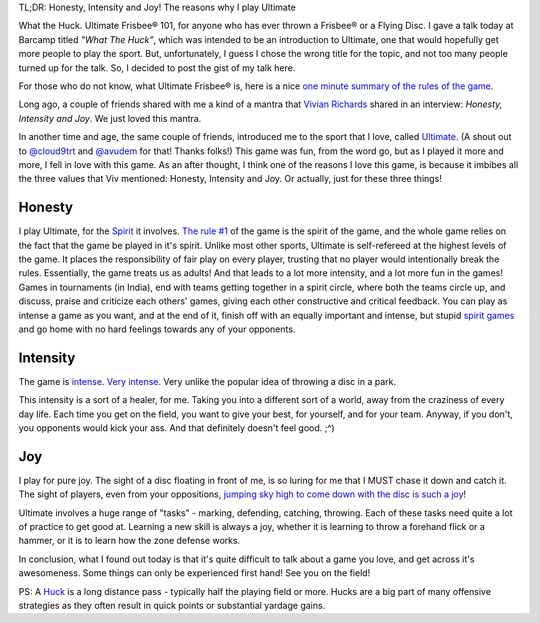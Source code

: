 .. description: For anyone who has ever thrown a Frisbee®/ Flying Disc.
.. tags: talk, barcamp, ultimate, introduction
.. title: What the Huck!
.. link:
.. author: punchagan
.. date: 2013/09/30 01:00:00
.. slug: what-the-huck

TL;DR: Honesty, Intensity and Joy!  The reasons why I play Ultimate

What the Huck.  Ultimate Frisbee® 101, for anyone who has ever thrown
a Frisbee® or a Flying Disc.  I gave a talk today at Barcamp titled
*"What The Huck"*, which was intended to be an introduction to Ultimate,
one that would hopefully get more people to play the sport.  But,
unfortunately, I guess I chose the wrong title for the topic, and not
too many people turned up for the talk.  So, I decided to post the
gist of my talk here.

For those who do not know, what Ultimate Frisbee® is, here is a nice
`one minute summary of the rules of the game
<http://www.youtube.com/watch?v=NhTHzkWoB6A>`_.

Long ago, a couple of friends shared with me a kind of a mantra that
`Vivian Richards <https://en.wikipedia.org/wiki/Vivian_Richards>`_
shared in an interview: *Honesty, Intensity and Joy*.  We just loved
this mantra.

In another time and age, the same couple of friends, introduced me to
the sport that I love, called `Ultimate
<https://en.wikipedia.org/wiki/Ultimate_(sport)>`_. (A shout out to
`@cloud9trt <https://twitter.com/cloud9trt>`_ and `@avudem
<https://twitter.com/avudem>`__ for that!  Thanks folks!) This game
was fun, from the word go, but as I played it more and more, I fell in
love with this game.  As an after thought, I think one of the reasons
I love this game, is because it imbibes all the three values that Viv
mentioned: Honesty, Intensity and Joy.  Or actually, just for these
three things!

Honesty
-------

I play Ultimate, for the `Spirit
<http://ultimatesport.in/posts/spiritn-spirit-the-keystone-of-ultimate.html>`_
it involves.  `The rule #1
<http://www.wfdf.org/sports/rules-of-play/doc_download/20-rules-of-ultimate>`_
of the game is the spirit of the game, and the whole game relies on
the fact that the game be played in it's spirit.  Unlike most other
sports, Ultimate is self-refereed at the highest levels of the game.
It places the responsibility of fair play on every player, trusting
that no player would intentionally break the rules.  Essentially, the
game treats us as adults!  And that leads to a lot more intensity, and
a lot more fun in the games!  Games in tournaments (in India), end
with teams getting together in a spirit circle, where both the teams
circle up, and discuss, praise and criticize each others' games,
giving each other constructive and critical feedback.  You can play as
intense a game as you want, and at the end of it, finish off with an
equally important and intense, but stupid `spirit games
<http://www.ultipedia.org/wiki/Spirit_games>`_ and go home with no
hard feelings towards any of your opponents.


Intensity
---------

The game is `intense <http://www.youtube.com/watch?v=y9S0l-gQLQs>`_.
`Very intense <http://www.youtube.com/watch?v=cyOjtn9SxP4>`_.  Very
unlike the popular idea of throwing a disc in a park.

This intensity is a sort of a healer, for me.  Taking you into a
different sort of a world, away from the craziness of every day life.
Each time you get on the field, you want to give your best, for
yourself, and for your team.  Anyway, if you don't, you opponents
would kick your ass.  And that definitely doesn't feel good. ;^)

Joy
---

I play for pure joy.  The sight of a disc floating in front of me, is
so luring for me that I MUST chase it down and catch it.  The sight of
players, even from your oppositions, `jumping sky high to come down
with the disc is such a joy
<https://www.facebook.com/photo.php?fbid=703778059638034&set=a.703168979698942.1073741838.633734823309025&type=3&theater>`_!

Ultimate involves a huge range of "tasks" - marking, defending,
catching, throwing.  Each of these tasks need quite a lot of practice
to get good at.  Learning a new skill is always a joy, whether it is
learning to throw a forehand flick or a hammer, or it is to learn how
the zone defense works.


In conclusion, what I found out today is that it's quite difficult to
talk about a game you love, and get across it's awesomeness. Some
things can only be experienced first hand!  See you on the field!

PS: A `Huck <http://www.ultipedia.org/wiki/Huck>`_ is a long distance
pass - typically half the playing field or more. Hucks are a big part
of many offensive strategies as they often result in quick points or
substantial yardage gains.
